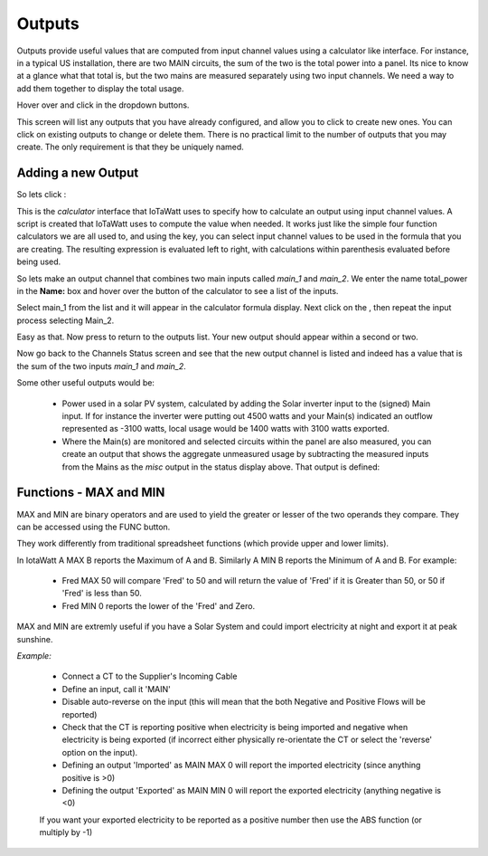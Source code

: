 =======
Outputs
=======

Outputs provide useful values that are computed from 
input channel values using a calculator like interface. 
For instance, in a typical US installation, there are two MAIN circuits, 
the sum of the two is the total power into a panel.  
Its nice to know at a glance what that total is, 
but the two mains are measured separately using two input channels.  
We need a way to add them together to display the total usage.

Hover over |Setup| and click |Outputs| in the dropdown buttons.


.. image:: pics/outputsDisplay.png
    :scale: 60 %
    :align: center
    :alt: Outputs Display

This screen will list any outputs that you have already configured, 
and allow you to click |add| to create new ones.  
You can click |edit| on existing outputs to change or delete them.  
There is no practical limit to the number of outputs that you may create.  
The only requirement is that they be uniquely named.


Adding a new Output
-------------------

So lets click |add|:

.. image:: pics/newOutput.png
    :scale: 60 %
    :align: center
    :alt: New Output

This is the *calculator* interface that IoTaWatt uses to specify 
how to calculate an output using input channel values.
A script is created that IoTaWatt uses to compute the value when 
needed.  
It works just like the simple four function calculators we are all used to, 
and using the |input| key, you can select 
input channel values to be used in the formula that you are creating. 
The resulting expression is evaluated left to right, 
with calculations within parenthesis evaluated before being used.


So lets make an output channel that combines two main inputs called *main_1* 
and *main_2*. We enter the name total_power in the **Name:** box and hover 
over the |input| button of the calculator to see a list of the inputs.

.. image:: pics/selectInput.png
    :scale: 60 %
    :align: center
    :alt: Input Select Dropdown

Select main_1 from the list and it will appear in the 
calculator formula display.
Next click on the |plusKey|, then repeat the input process selecting Main_2.


.. image:: pics/totalPowerOutput.png
    :scale: 60 %
    :align: center
    :alt: total_power output

Easy as that.  Now press |save| to return to the outputs list.  
Your new output should appear within a second or two.

.. image:: pics/outputsList.png
    :scale: 60 %
    :align: center
    :alt: outputs list

Now go back to the Channels Status screen and see that the new output channel 
is listed and indeed has a value that is the sum of the 
two inputs *main_1* and *main_2*.

.. image:: pics/outputsStatus.png
    :scale: 60 %
    :align: center
    :alt: outputs status

Some other useful outputs would be:

    *   Power used in a solar PV system, calculated by adding the 
        Solar inverter input to the (signed) Main input.
        If for instance the inverter were putting out 4500
        watts and your Main(s) indicated an outflow represented as -3100
        watts, local usage would be 1400 watts with 3100 watts exported.
        

    *   Where the Main(s) are monitored and selected circuits within the panel
        are also measured, you can create an output that shows the aggregate
        unmeasured usage by subtracting the measured inputs from the Mains as
        the *misc* output in the status display above.
        That output is defined:

.. image:: pics/miscOutput.png
    :scale: 60 %
    :align: center
    :alt: misc output

Functions - MAX and MIN
-----------------------

MAX and MIN are binary operators and are used to yield the greater or lesser of the two operands they compare. They can be accessed using the FUNC button.

They work differently from traditional spreadsheet functions (which provide upper and lower limits). 

In IotaWatt A MAX B reports the Maximum of A and B. Similarly A MIN B reports the Minimum of A and B. For example:

    *   Fred MAX 50 will compare 'Fred' to 50 and will return the value of 'Fred' if it is Greater than 50, or 50 if 'Fred' is less than 50.

    *   Fred MIN 0 reports the lower of the 'Fred' and Zero.
 
MAX and MIN are extremly useful if you have a Solar System and could import electricity at night and export it at peak sunshine.

*Example:*

    *   Connect a CT to the Supplier's Incoming Cable
    *   Define an input, call it 'MAIN'
    *   Disable auto-reverse on the input (this will mean that the both Negative and Positive Flows will be reported)
    *   Check that the CT is reporting positive when electricity is being imported and negative when electricity is being exported (if incorrect either physically re-orientate the CT or select the 'reverse' option on the input).
    *   Defining an output 'Imported' as MAIN MAX 0 will report the imported electricity (since anything positive is >0)
    *   Defining the output 'Exported' as MAIN MIN 0 will report the exported electricity (anything negative is <0)
    
    If you want your exported electricity to be reported as a positive number then use the ABS function (or multiply by -1)




.. |save| image:: pics/SaveButton.png
    :scale: 50 %
    :alt: **Save**
    
.. |Setup| image:: pics/SetupButton.png
    :scale: 60 %
    :alt: **Setup button**

.. |Outputs| image:: pics/outputsButton.png
    :scale: 60 %
    :alt: **Outputs button**

.. |plusKey| image:: pics/plusKey.png
    :scale: 50 %
    :alt: **Plus Key**

.. |input| image:: pics/inputKey.png
    :scale: 50 %
    :alt: **input Key**
    
.. |add| image:: pics/addButton.png
    :scale: 70 %
    :alt: **add button**

.. |edit| image:: pics/editButton.png
    :scale: 70 %
    :alt: **edit button**
